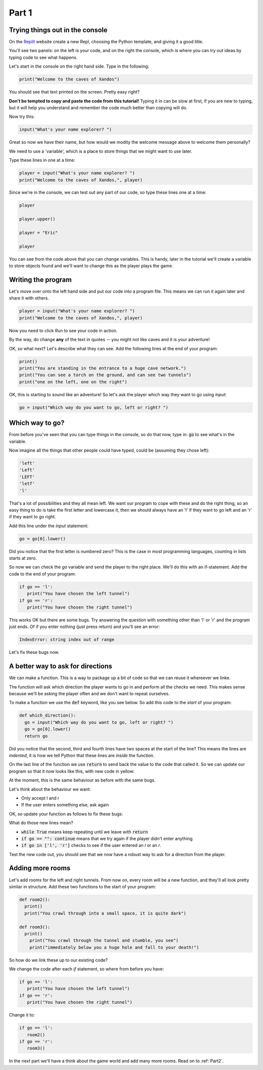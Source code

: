 .. _part1:

Part 1
======

Trying things out in the console
--------------------------------

On the `Replit`_ website create a new Repl, choosing the Python template, and giving it a good title.

You'll see two panels: on the left is your code, and on the right the console, which is where you can try out ideas by typing code to see what happens.

Let's start in the console on the right hand side. Type in the following:

.. code:: python

   print("Welcome to the caves of Xandos")

You should see that text printed on the screen. Pretty easy right?

**Don't be tempted to copy and paste the code from this tutorial!** Typing it in can be slow at first, if you are new to typing, but it will help you understand and remember the code much better than copying will do. 

Now try this:

.. code:: python

   input("What's your name explorer? ")

Great so now we have their name, but how would we modity the welcome message above to welcome them personally?

We need to use a 'variable', which is a place to store things that we might want to use later.

Type these lines in one at a time:

.. code:: python

   player = input("What's your name explorer? ")	  
   print("Welcome to the caves of Xandos,", player)
   
Since we're in the console, we can test out any part of our code, so type these lines one at a time:

.. code:: python

   player

   player.upper()

   player = "Eric"

   player

You can see from the code above that you can change variables. This is handy, later in the tutorial we'll create a variable to store objects found and we'll want to change this as the player plays the game.

Writing the program
-------------------

Let's move over onto the left hand side and put our code into a program file. This means we can run it again later and share it with others.

.. code:: python

   player = input("What's your name explorer? ")	  
   print("Welcome to the caves of Xandos,", player)

Now you need to click *Run* to see your code in action. 

By the way, do change **any** of the text in quotes -- you might not like caves and it is your adventure!

OK, so what next? Let's describe what they can see. Add the following lines at the end of your program:

.. code:: python

   print()
   print("You are standing in the entrance to a huge cave network.")
   print("You can see a torch on the ground, and can see two tunnels")
   print("one on the left, one on the right")

OK, this is starting to sound like an adventure! So let's ask
the player which way they want to go using `input`:

.. code:: python

   go = input("Which way do you want to go, left or right? ")

Which way to go?
----------------

From before you've seen that you can type things in the console, so do that now, type in: :code:`go` to see what's in the variable.

Now imagine all the things that other people could have typed, could be (assuming they chose left):

.. code:: python

   'left'
   'Left'
   'LEFT'
   'letf'
   'l'

That's a lot of possibilities and they all mean left. We want our program to cope with these and do the right thing, so an easy thing to do is take the first letter and lowercase it, then we should always have an 'l' if they want to go left and an 'r' if they want to go right.

Add this line under the `input` statement: 

.. code:: python

   go = go[0].lower()

Did you notice that the first letter is numbered zero? This is the case in most programming languages, counting in lists starts at zero.

So now we can check the `go` variable and send the player to the right place. We'll do this with an if-statement. Add the code to the end of your program:

.. code:: python

   if go == 'l':
      print("You have chosen the left tunnel")
   if go == 'r':
      print("You have chosen the right tunnel")


This works OK but there are some bugs. Try answering the question with something other than 'l' or 'r' and the program just ends. Of if you enter nothing (just press return) and you'll see an error:

.. code:: python

   IndexError: string index out of range

Let's fix these bugs now.

A better way to ask for directions
----------------------------------

We can make a function. This is a way to package up a bit of code so that we can reuse it whereever we linke. 

The function will ask which direction the player wants to go in and perform all the checks we need. This makes sense because we'll be asking the player often and we don't want to repeat ourselves. 

To make a function we use the :code:`def` keyword, like you see below. So add this code to the *start* of your program:

.. code:: python

   def which_direction():
     go = input("Which way do you want to go, left or right? ")
     go = go[0].lower()
     return go

Did you notice that the second, third and fourth lines have two spaces at the start of the line? This means the lines are *indented*, it is how we tell Python that these lines are *inside* the function.

On the last line of the function we use :code:`return` to send back the value to the code that called it. So we can update our program so that it now looks like this, with new code in yellow:

.. code-block:: python
   :emphasize-lines: 1-4,15

   def which_direction():
     go = input("Which way do you want to go, left or right? ")
     go = go[0].lower()
     return go

     
   player = input("What's your name explorer? ")	  
   print("Welcome to the caves of Xandos,", player)

   print()
   print("You are standing in the entrance to a huge cave network.")
   print("You can see a torch on the ground, and can see two tunnels")
   print("one on the left, one on the right")

   go = which_direction()
   if go == 'l':
      print("You have chosen the left tunnel")
   if go == 'r':
      print("You have chosen the right tunnel")

At the moment, this is the same behaviour as before with the same bugs. 

Let's think about the behaviour we want:

- Only accept l and r
- If the user enters something else, ask again

OK, so update your function as follows to fix these bugs:

.. code-block:: python
   :emphasize-lines: 3, 5, 7-10
      
   def which_direction():

     while True:
       go = input("Which way do you want to go, left or right? ")
       if go == "": continue
       go = go[0].lower()
       if go in ['l', 'r']:
	 return go
       else:
	 print("I don't understand")

What do those new lines mean?

- :code:`while True` means keep repeating until we leave with :code:`return`
- :code:`if go == "": continue` means that we try again if the player didn't enter anything
- :code:`if go in ['l', 'r']` checks to see if the user entered an `l` or an `r`.

Test the new code out, you should see that we now have a robust way to ask for a direction from the player.

Adding more rooms
-----------------

Let's add rooms for the left and right tunnels. From now on, every room will be a new function, and they'll all look pretty similar in structure. Add these two functions to the start of your program:

.. code:: python

   def room2():
     print()
     print("You crawl through into a small space, it is quite dark")

   def room3():
     print()
       print("You crawl through the tunnel and stumble, you see")
       print("immediately below you a huge hole and fall to your death!")

So how do we link these up to our existing code?

We change the code after each `if` statement, so where from before you have:

.. code:: python
	  
   if go == 'l':
      print("You have chosen the left tunnel")
   if go == 'r':
      print("You have chosen the right tunnel")

Change it to: 

.. code:: python
	  
   if go == 'l':
      room2()
   if go == 'r':
      room3()

In the next part we'll have a think about the game world and add many more rooms. Read on to :ref:`Part2`.
   
.. _replit: https://replit.com/
